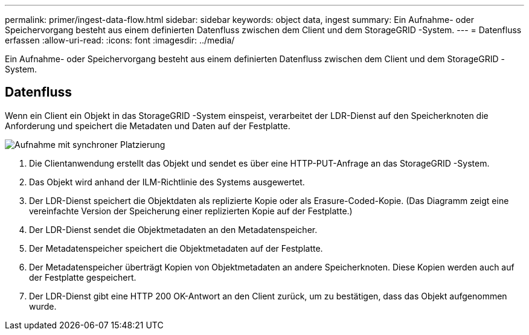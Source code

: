 ---
permalink: primer/ingest-data-flow.html 
sidebar: sidebar 
keywords: object data, ingest 
summary: Ein Aufnahme- oder Speichervorgang besteht aus einem definierten Datenfluss zwischen dem Client und dem StorageGRID -System. 
---
= Datenfluss erfassen
:allow-uri-read: 
:icons: font
:imagesdir: ../media/


[role="lead"]
Ein Aufnahme- oder Speichervorgang besteht aus einem definierten Datenfluss zwischen dem Client und dem StorageGRID -System.



== Datenfluss

Wenn ein Client ein Objekt in das StorageGRID -System einspeist, verarbeitet der LDR-Dienst auf den Speicherknoten die Anforderung und speichert die Metadaten und Daten auf der Festplatte.

image::../media/ingest_data_flow.png[Aufnahme mit synchroner Platzierung]

. Die Clientanwendung erstellt das Objekt und sendet es über eine HTTP-PUT-Anfrage an das StorageGRID -System.
. Das Objekt wird anhand der ILM-Richtlinie des Systems ausgewertet.
. Der LDR-Dienst speichert die Objektdaten als replizierte Kopie oder als Erasure-Coded-Kopie.  (Das Diagramm zeigt eine vereinfachte Version der Speicherung einer replizierten Kopie auf der Festplatte.)
. Der LDR-Dienst sendet die Objektmetadaten an den Metadatenspeicher.
. Der Metadatenspeicher speichert die Objektmetadaten auf der Festplatte.
. Der Metadatenspeicher überträgt Kopien von Objektmetadaten an andere Speicherknoten.  Diese Kopien werden auch auf der Festplatte gespeichert.
. Der LDR-Dienst gibt eine HTTP 200 OK-Antwort an den Client zurück, um zu bestätigen, dass das Objekt aufgenommen wurde.

